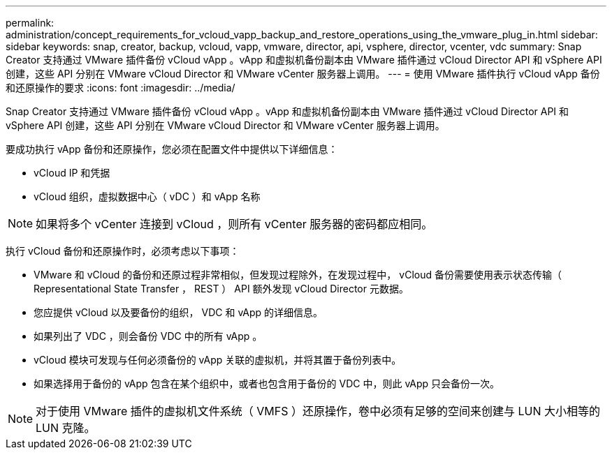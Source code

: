 ---
permalink: administration/concept_requirements_for_vcloud_vapp_backup_and_restore_operations_using_the_vmware_plug_in.html 
sidebar: sidebar 
keywords: snap, creator, backup, vcloud, vapp, vmware, director, api, vsphere, director, vcenter, vdc 
summary: Snap Creator 支持通过 VMware 插件备份 vCloud vApp 。vApp 和虚拟机备份副本由 VMware 插件通过 vCloud Director API 和 vSphere API 创建，这些 API 分别在 VMware vCloud Director 和 VMware vCenter 服务器上调用。 
---
= 使用 VMware 插件执行 vCloud vApp 备份和还原操作的要求
:icons: font
:imagesdir: ../media/


[role="lead"]
Snap Creator 支持通过 VMware 插件备份 vCloud vApp 。vApp 和虚拟机备份副本由 VMware 插件通过 vCloud Director API 和 vSphere API 创建，这些 API 分别在 VMware vCloud Director 和 VMware vCenter 服务器上调用。

要成功执行 vApp 备份和还原操作，您必须在配置文件中提供以下详细信息：

* vCloud IP 和凭据
* vCloud 组织，虚拟数据中心（ vDC ）和 vApp 名称



NOTE: 如果将多个 vCenter 连接到 vCloud ，则所有 vCenter 服务器的密码都应相同。

执行 vCloud 备份和还原操作时，必须考虑以下事项：

* VMware 和 vCloud 的备份和还原过程非常相似，但发现过程除外，在发现过程中， vCloud 备份需要使用表示状态传输（ Representational State Transfer ， REST ） API 额外发现 vCloud Director 元数据。
* 您应提供 vCloud 以及要备份的组织， VDC 和 vApp 的详细信息。
* 如果列出了 VDC ，则会备份 VDC 中的所有 vApp 。
* vCloud 模块可发现与任何必须备份的 vApp 关联的虚拟机，并将其置于备份列表中。
* 如果选择用于备份的 vApp 包含在某个组织中，或者也包含用于备份的 VDC 中，则此 vApp 只会备份一次。



NOTE: 对于使用 VMware 插件的虚拟机文件系统（ VMFS ）还原操作，卷中必须有足够的空间来创建与 LUN 大小相等的 LUN 克隆。
